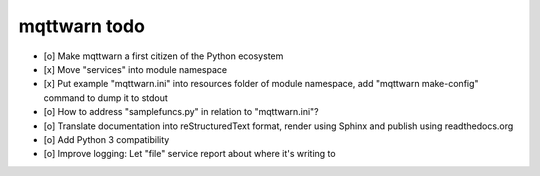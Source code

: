 #############
mqttwarn todo
#############

- [o] Make mqttwarn a first citizen of the Python ecosystem
- [x] Move "services" into module namespace
- [x] Put example "mqttwarn.ini" into resources folder of module namespace, add "mqttwarn make-config" command to dump it to stdout
- [o] How to address "samplefuncs.py" in relation to "mqttwarn.ini"?

- [o] Translate documentation into reStructuredText format, render using Sphinx and publish using readthedocs.org
- [o] Add Python 3 compatibility
- [o] Improve logging: Let "file" service report about where it's writing to
